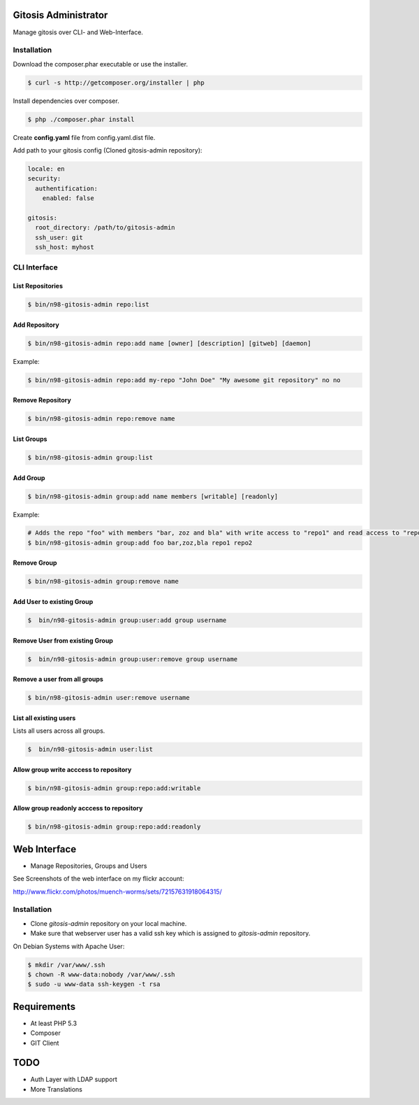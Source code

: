 Gitosis Administrator
=====================

Manage gitosis over CLI- and Web-Interface.

.. image:: https://secure.travis-ci.org/cmuench/n98-gitosis-admin.png
  :target: https://secure.travis-ci.org/cmuench/n98-gitosis-admin

Installation
------------

Download the composer.phar executable or use the installer.

.. code-block:: sh

   $ curl -s http://getcomposer.org/installer | php

Install dependencies over composer.

.. code-block:: sh

  $ php ./composer.phar install

Create **config.yaml** file from config.yaml.dist file.

Add path to your gitosis config (Cloned gitosis-admin repository):

.. code-block:: yaml

   locale: en
   security:
     authentification:
       enabled: false

   gitosis:
     root_directory: /path/to/gitosis-admin
     ssh_user: git
     ssh_host: myhost


CLI Interface
-------------

List Repositories
"""""""""""""""""

.. code-block:: sh

  $ bin/n98-gitosis-admin repo:list

Add Repository
""""""""""""""

.. code-block:: sh

  $ bin/n98-gitosis-admin repo:add name [owner] [description] [gitweb] [daemon]

Example:

.. code-block:: sh

  $ bin/n98-gitosis-admin repo:add my-repo "John Doe" "My awesome git repository" no no

Remove Repository
"""""""""""""""""

.. code-block:: sh

  $ bin/n98-gitosis-admin repo:remove name


List Groups
"""""""""""

.. code-block:: sh

  $ bin/n98-gitosis-admin group:list

Add Group
"""""""""

.. code-block:: sh

  $ bin/n98-gitosis-admin group:add name members [writable] [readonly]

Example:

.. code-block:: sh

  # Adds the repo "foo" with members "bar, zoz and bla" with write access to "repo1" and read access to "repo2"
  $ bin/n98-gitosis-admin group:add foo bar,zoz,bla repo1 repo2

Remove Group
""""""""""""

.. code-block:: sh

  $ bin/n98-gitosis-admin group:remove name

Add User to existing Group
""""""""""""""""""""""""""

.. code-block:: sh

  $  bin/n98-gitosis-admin group:user:add group username

Remove User from existing Group
"""""""""""""""""""""""""""""""

.. code-block:: sh

  $  bin/n98-gitosis-admin group:user:remove group username


Remove a user from all groups
"""""""""""""""""""""""""""""

.. code-block:: sh

  $ bin/n98-gitosis-admin user:remove username

List all existing users
"""""""""""""""""""""""

Lists all users across all groups.

.. code-block:: sh

  $  bin/n98-gitosis-admin user:list

Allow group write acccess to repository
"""""""""""""""""""""""""""""""""""""""

.. code-block:: sh

  $ bin/n98-gitosis-admin group:repo:add:writable

Allow group readonly acccess to repository
""""""""""""""""""""""""""""""""""""""""""

.. code-block:: sh

  $ bin/n98-gitosis-admin group:repo:add:readonly

Web Interface
=============

* Manage Repositories, Groups and Users

See Screenshots of the web interface on my flickr account:

http://www.flickr.com/photos/muench-worms/sets/72157631918064315/

Installation
------------

* Clone `gitosis-admin` repository on your local machine.

* Make sure that webserver user has a valid ssh key which is assigned to `gitosis-admin` repository.

On Debian Systems with Apache User:

.. code-block:: sh

   $ mkdir /var/www/.ssh
   $ chown -R www-data:nobody /var/www/.ssh
   $ sudo -u www-data ssh-keygen -t rsa

Requirements
============

- At least PHP 5.3
- Composer
- GIT Client

TODO
====

* Auth Layer with LDAP support
* More Translations
